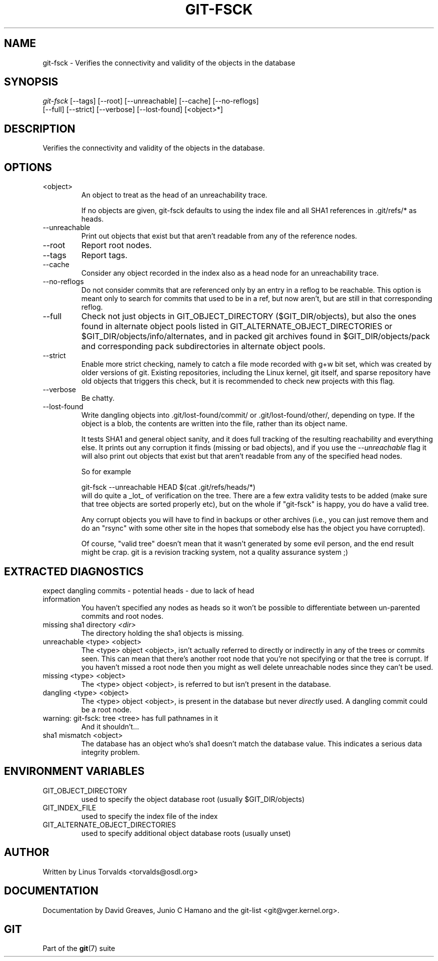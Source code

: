 .\" ** You probably do not want to edit this file directly **
.\" It was generated using the DocBook XSL Stylesheets (version 1.69.1).
.\" Instead of manually editing it, you probably should edit the DocBook XML
.\" source for it and then use the DocBook XSL Stylesheets to regenerate it.
.TH "GIT\-FSCK" "1" "12/13/2007" "Git 1.5.4.rc0" "Git Manual"
.\" disable hyphenation
.nh
.\" disable justification (adjust text to left margin only)
.ad l
.SH "NAME"
git\-fsck \- Verifies the connectivity and validity of the objects in the database
.SH "SYNOPSIS"
.sp
.nf
\fIgit\-fsck\fR [\-\-tags] [\-\-root] [\-\-unreachable] [\-\-cache] [\-\-no\-reflogs]
         [\-\-full] [\-\-strict] [\-\-verbose] [\-\-lost\-found] [<object>*]
.fi
.SH "DESCRIPTION"
Verifies the connectivity and validity of the objects in the database.
.SH "OPTIONS"
.TP
<object>
An object to treat as the head of an unreachability trace.

If no objects are given, git\-fsck defaults to using the index file and all SHA1 references in .git/refs/* as heads.
.TP
\-\-unreachable
Print out objects that exist but that aren't readable from any of the reference nodes.
.TP
\-\-root
Report root nodes.
.TP
\-\-tags
Report tags.
.TP
\-\-cache
Consider any object recorded in the index also as a head node for an unreachability trace.
.TP
\-\-no\-reflogs
Do not consider commits that are referenced only by an entry in a reflog to be reachable. This option is meant only to search for commits that used to be in a ref, but now aren't, but are still in that corresponding reflog.
.TP
\-\-full
Check not just objects in GIT_OBJECT_DIRECTORY ($GIT_DIR/objects), but also the ones found in alternate object pools listed in GIT_ALTERNATE_OBJECT_DIRECTORIES or $GIT_DIR/objects/info/alternates, and in packed git archives found in $GIT_DIR/objects/pack and corresponding pack subdirectories in alternate object pools.
.TP
\-\-strict
Enable more strict checking, namely to catch a file mode recorded with g+w bit set, which was created by older versions of git. Existing repositories, including the Linux kernel, git itself, and sparse repository have old objects that triggers this check, but it is recommended to check new projects with this flag.
.TP
\-\-verbose
Be chatty.
.TP
\-\-lost\-found
Write dangling objects into .git/lost\-found/commit/ or .git/lost\-found/other/, depending on type. If the object is a blob, the contents are written into the file, rather than its object name.

It tests SHA1 and general object sanity, and it does full tracking of the resulting reachability and everything else. It prints out any corruption it finds (missing or bad objects), and if you use the \fI\-\-unreachable\fR flag it will also print out objects that exist but that aren't readable from any of the specified head nodes.

So for example
.sp
.nf
git\-fsck \-\-unreachable HEAD $(cat .git/refs/heads/*)
.fi
will do quite a _lot_ of verification on the tree. There are a few extra validity tests to be added (make sure that tree objects are sorted properly etc), but on the whole if "git\-fsck" is happy, you do have a valid tree.

Any corrupt objects you will have to find in backups or other archives (i.e., you can just remove them and do an "rsync" with some other site in the hopes that somebody else has the object you have corrupted).

Of course, "valid tree" doesn't mean that it wasn't generated by some evil person, and the end result might be crap. git is a revision tracking system, not a quality assurance system ;)
.SH "EXTRACTED DIAGNOSTICS"
.TP
expect dangling commits \- potential heads \- due to lack of head information
You haven't specified any nodes as heads so it won't be possible to differentiate between un\-parented commits and root nodes.
.TP
missing sha1 directory \fI<dir>\fR
The directory holding the sha1 objects is missing.
.TP
unreachable <type> <object>
The <type> object <object>, isn't actually referred to directly or indirectly in any of the trees or commits seen. This can mean that there's another root node that you're not specifying or that the tree is corrupt. If you haven't missed a root node then you might as well delete unreachable nodes since they can't be used.
.TP
missing <type> <object>
The <type> object <object>, is referred to but isn't present in the database.
.TP
dangling <type> <object>
The <type> object <object>, is present in the database but never \fIdirectly\fR used. A dangling commit could be a root node.
.TP
warning: git\-fsck: tree <tree> has full pathnames in it
And it shouldn't\&...
.TP
sha1 mismatch <object>
The database has an object who's sha1 doesn't match the database value. This indicates a serious data integrity problem.
.SH "ENVIRONMENT VARIABLES"
.TP
GIT_OBJECT_DIRECTORY
used to specify the object database root (usually $GIT_DIR/objects)
.TP
GIT_INDEX_FILE
used to specify the index file of the index
.TP
GIT_ALTERNATE_OBJECT_DIRECTORIES
used to specify additional object database roots (usually unset)
.SH "AUTHOR"
Written by Linus Torvalds <torvalds@osdl.org>
.SH "DOCUMENTATION"
Documentation by David Greaves, Junio C Hamano and the git\-list <git@vger.kernel.org>.
.SH "GIT"
Part of the \fBgit\fR(7) suite

